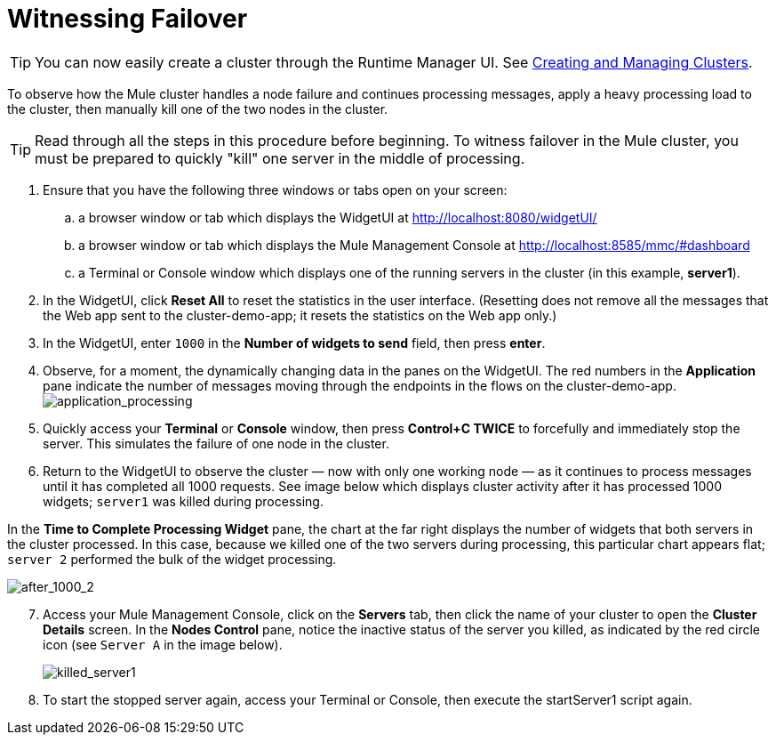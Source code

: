 = Witnessing Failover
:keywords: clusters, deploy

[TIP]
You can now easily create a cluster through the Runtime Manager UI. See link:/runtime-manager/managing-servers#create-a-cluster[Creating and Managing Clusters].

To observe how the Mule cluster handles a node failure and continues processing messages, apply a heavy processing load to the cluster, then manually kill one of the two nodes in the cluster.

[TIP]
Read through all the steps in this procedure before beginning. To witness failover in the Mule cluster, you must be prepared to quickly "kill" one server in the middle of processing.

. Ensure that you have the following three windows or tabs open on your screen:

.. a browser window or tab which displays the WidgetUI at http://localhost:8080/widgetUI/

.. a browser window or tab which displays the Mule Management Console at http://localhost:8585/mmc/#dashboard

.. a Terminal or Console window which displays one of the running servers in the cluster (in this example, *server1*).

. In the WidgetUI, click *Reset All* to reset the statistics in the user interface. (Resetting does not remove all the messages that the Web app sent to the cluster-demo-app; it resets the statistics on the Web app only.)

. In the WidgetUI, enter `1000` in the *Number of widgets to send* field, then press *enter*.

. Observe, for a moment, the dynamically changing data in the panes on the WidgetUI. The red numbers in the *Application* pane indicate the number of messages moving through the endpoints in the flows on the cluster-demo-app. +
image:application_processing.png[application_processing]

. Quickly access your *Terminal* or *Console* window, then press *Control+C TWICE* to forcefully and immediately stop the server. This simulates the failure of one node in the cluster.

. Return to the WidgetUI to observe the cluster — now with only one working node — as it continues to process messages until it has completed all 1000 requests. See image below which displays cluster activity after it has processed 1000 widgets; `server1` was killed during processing.

In the *Time to Complete Processing Widget* pane, the chart at the far right displays the number of widgets that both servers in the cluster processed. In this case, because we killed one of the two servers during processing, this particular chart appears flat; `server 2` performed the bulk of the widget processing.

image:after_1000_2.png[after_1000_2]

[start=7]
. Access your Mule Management Console, click on the *Servers* tab, then click the name of your cluster to open the *Cluster Details* screen. In the *Nodes Control* pane, notice the inactive status of the server you killed, as indicated by the red circle icon (see `Server A` in the image below).
+
image:killed_server1.png[killed_server1]

. To start the stopped server again, access your Terminal or Console, then execute the startServer1 script again.
